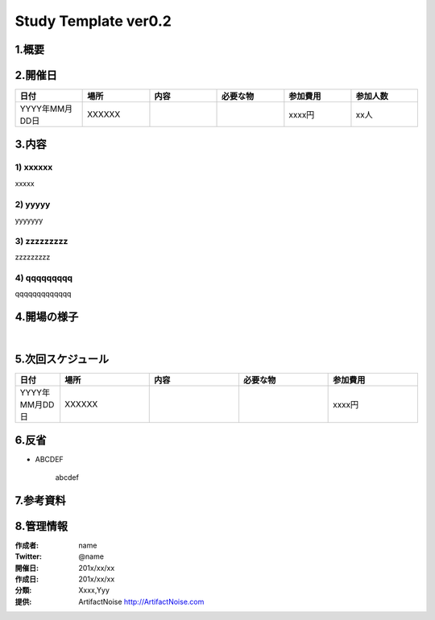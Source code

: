 .. Study Template ver0.2.
  Last builde is 2012.12.17.
  CopyRight 2012 Yuta Kitagami.
  License is http://creativecommons.org/licenses/by-sa/2.1/jp

=======================================================
Study Template ver0.2
=======================================================

 
1.概要
**************************************************



2.開催日
**************************************************

.. csv-table:: 
	:header: "日付", "場所", "内容", "必要な物", "参加費用","参加人数"
	:widths: 10, 10, 10, 10 , 10 , 10

	"YYYY年MM月DD日", "XXXXXX", " ", " ","xxxx円","xx人"


3.内容
**************************************************

1) xxxxxx
------------------------------------------

xxxxx

2) yyyyy
------------------------------------------

yyyyyyy

3) zzzzzzzzz
------------------------------------------

zzzzzzzzz

4) qqqqqqqqq
------------------------------------------

qqqqqqqqqqqqq


4.開場の様子
**************************************************
|
.. image:: tmp.jpg
   :width: 180px
   :height: 180px



5.次回スケジュール
**************************************************

.. csv-table:: 
	:header: "日付", "場所", "内容", "必要な物", "参加費用"
	:widths: 10, 20, 20, 20 , 20
	
	"YYYY年MM月DD日", "XXXXXX", " ", " ","xxxx円"


6.反省
**************************************************

* ABCDEF

	abcdef

7.参考資料
**************************************************



8.管理情報
**************************************************

:作成者: name
:Twitter: @name
:開催日: 201x/xx/xx
:作成日: 201x/xx/xx
:分類: Xxxx,Yyy
:提供: ArtifactNoise http://ArtifactNoise.com


